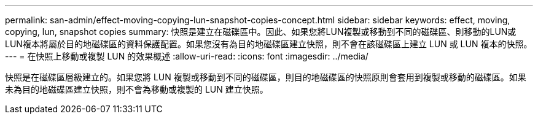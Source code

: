 ---
permalink: san-admin/effect-moving-copying-lun-snapshot-copies-concept.html 
sidebar: sidebar 
keywords: effect, moving, copying, lun, snapshot copies 
summary: 快照是建立在磁碟區中。因此、如果您將LUN複製或移動到不同的磁碟區、則移動的LUN或LUN複本將屬於目的地磁碟區的資料保護配置。如果您沒有為目的地磁碟區建立快照，則不會在該磁碟區上建立 LUN 或 LUN 複本的快照。 
---
= 在快照上移動或複製 LUN 的效果概述
:allow-uri-read: 
:icons: font
:imagesdir: ../media/


[role="lead"]
快照是在磁碟區層級建立的。如果您將 LUN 複製或移動到不同的磁碟區，則目的地磁碟區的快照原則會套用到複製或移動的磁碟區。如果未為目的地磁碟區建立快照，則不會為移動或複製的 LUN 建立快照。
